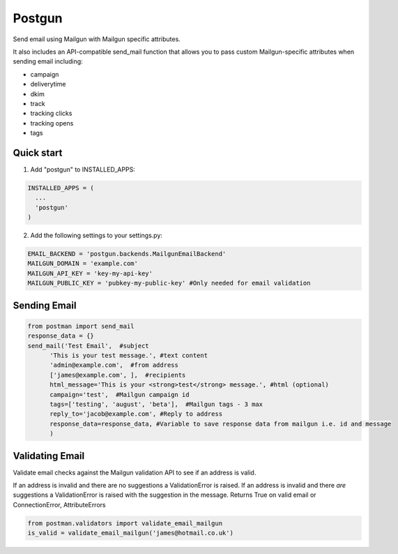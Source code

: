 =======
Postgun
=======

Send email using Mailgun with Mailgun specific attributes.

It also includes an API-compatible send_mail function that allows you to pass
custom Mailgun-specific attributes when sending email including:

* campaign
* deliverytime
* dkim
* track
* tracking clicks
* tracking opens
* tags


Quick start
-----------

1. Add "postgun" to INSTALLED_APPS:

.. code:: python

  INSTALLED_APPS = (
    ...
    'postgun'
  )

2. Add the following settings to your settings.py:

.. code:: python

    EMAIL_BACKEND = 'postgun.backends.MailgunEmailBackend'
    MAILGUN_DOMAIN = 'example.com'
    MAILGUN_API_KEY = 'key-my-api-key'
    MAILGUN_PUBLIC_KEY = 'pubkey-my-public-key' #Only needed for email validation


Sending Email
-------------
.. code:: python

  from postman import send_mail
  response_data = {}
  send_mail('Test Email',  #subject
        'This is your test message.', #text content
        'admin@example.com',  #from address
        ['james@example.com', ],  #recipients
        html_message='This is your <strong>test</strong> message.', #html (optional) 
        campaign='test',  #Mailgun campaign id
        tags=['testing', 'august', 'beta'],  #Mailgun tags - 3 max
        reply_to='jacob@example.com', #Reply to address
        response_data=response_data, #Variable to save response data from mailgun i.e. id and message
        )


Validating Email
----------------

Validate email checks against the Mailgun validation API to see if an
address is valid.

If an address is invalid and there are no suggestions a ValidationError is raised.
If an address is invalid and there *are* suggestions a ValidationError is raised with the suggestion in the message.
Returns True on valid email or ConnectionError, AttributeErrors

.. code:: python

  from postman.validators import validate_email_mailgun
  is_valid = validate_email_mailgun('james@hotmail.co.uk')

